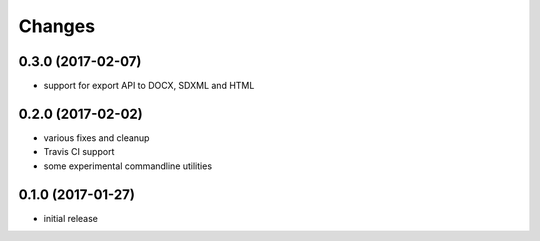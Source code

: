 Changes
-------

0.3.0 (2017-02-07)
++++++++++++++++++

- support for export API to DOCX, SDXML and HTML

0.2.0 (2017-02-02)
++++++++++++++++++

- various fixes and cleanup
- Travis CI support
- some experimental commandline utilities  

0.1.0 (2017-01-27)
++++++++++++++++++

- initial release
